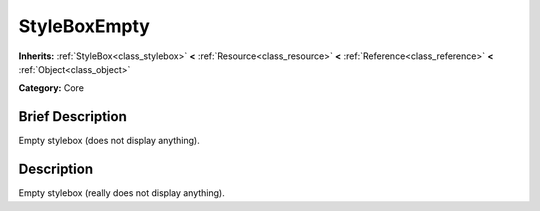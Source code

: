 .. Generated automatically by doc/tools/makerst.py in Mole's source tree.
.. DO NOT EDIT THIS FILE, but the doc/base/classes.xml source instead.

.. _class_StyleBoxEmpty:

StyleBoxEmpty
=============

**Inherits:** :ref:`StyleBox<class_stylebox>` **<** :ref:`Resource<class_resource>` **<** :ref:`Reference<class_reference>` **<** :ref:`Object<class_object>`

**Category:** Core

Brief Description
-----------------

Empty stylebox (does not display anything).

Description
-----------

Empty stylebox (really does not display anything).

